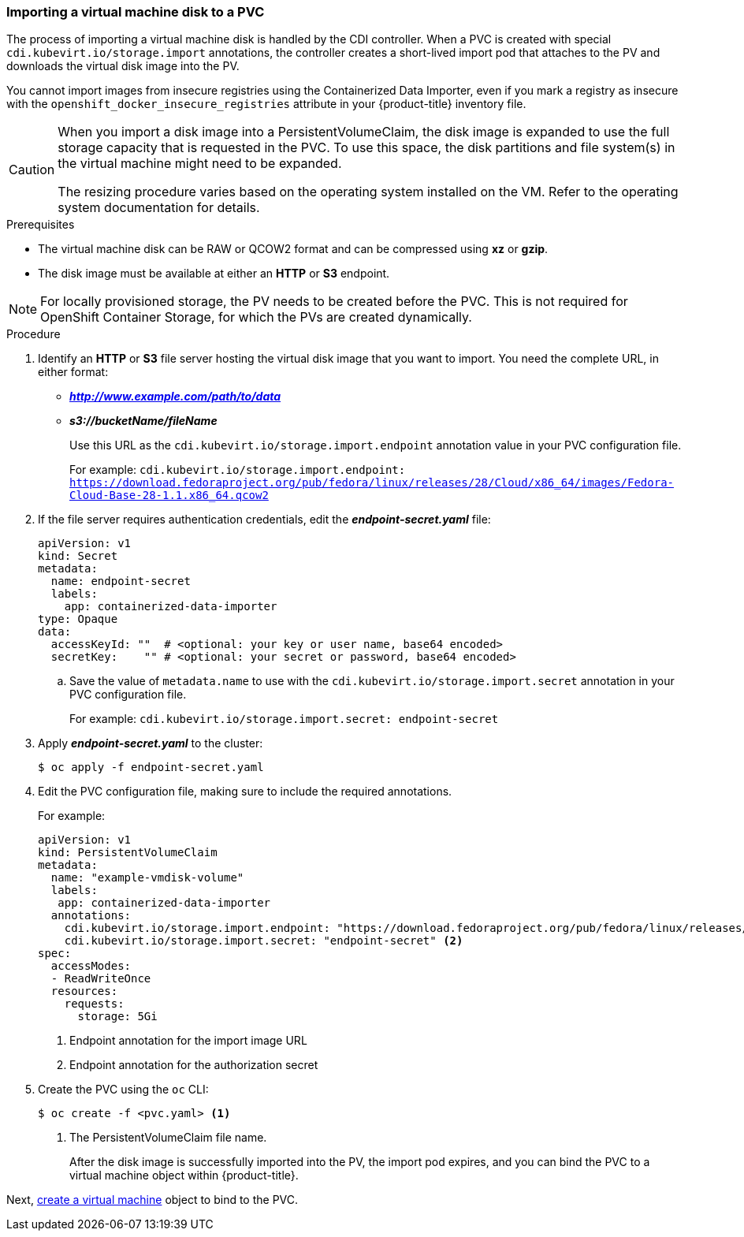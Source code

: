 [[importvmdisk-pvc]]
=== Importing a virtual machine disk to a PVC

The process of importing a virtual machine disk is handled by the CDI
controller. When a PVC is created with special
`cdi.kubevirt.io/storage.import` annotations, the controller creates a
short-lived import pod that attaches to the PV and downloads the virtual
disk image into the PV.

You cannot import images from insecure registries using the Containerized Data
Importer, even if you mark a registry as insecure with the
`openshift_docker_insecure_registries` attribute in your {product-title}
inventory file.

[CAUTION]
====
When you import a disk image into a PersistentVolumeClaim, the disk image is
expanded to use the full storage capacity that is requested in the PVC. To use
this space, the disk partitions and file system(s) in the virtual machine
might need to be expanded.

The resizing procedure varies based on the operating system installed on the VM.
Refer to the operating system documentation for details.
====

.Prerequisites

* The virtual machine disk can be RAW or QCOW2 format and can be compressed
using *xz* or *gzip*.
* The disk image must be available at either an *HTTP* or *S3*
endpoint.

[NOTE]
====
For locally provisioned storage, the PV needs to be created
before the PVC. This is not required for OpenShift Container Storage,
for which the PVs are created dynamically.
====

.Procedure

. Identify an *HTTP* or *S3* file server hosting the virtual disk
image that you want to import. You need the complete URL, in
either format:
+
* *_http://www.example.com/path/to/data_*
* *_s3://bucketName/fileName_*
+
Use this URL as the `cdi.kubevirt.io/storage.import.endpoint`
annotation value in your PVC configuration file.
+
For example: `cdi.kubevirt.io/storage.import.endpoint:
https://download.fedoraproject.org/pub/fedora/linux/releases/28/Cloud/x86_64/images/Fedora-Cloud-Base-28-1.1.x86_64.qcow2`


. If the file server requires authentication credentials, edit the
*_endpoint-secret.yaml_* file:
+
----
apiVersion: v1
kind: Secret
metadata:
  name: endpoint-secret
  labels:
    app: containerized-data-importer
type: Opaque
data:
  accessKeyId: ""  # <optional: your key or user name, base64 encoded>
  secretKey:    "" # <optional: your secret or password, base64 encoded>
----
+
.. Save the value of `metadata.name` to use with the
`cdi.kubevirt.io/storage.import.secret` annotation in your PVC
configuration file.
+
For example: `cdi.kubevirt.io/storage.import.secret:
endpoint-secret`

. Apply *_endpoint-secret.yaml_* to the cluster:
+
----
$ oc apply -f endpoint-secret.yaml
----

. Edit the PVC configuration file, making sure to include the required
annotations.
+
For example:
+
----
apiVersion: v1
kind: PersistentVolumeClaim
metadata:
  name: "example-vmdisk-volume"
  labels:
   app: containerized-data-importer
  annotations:
    cdi.kubevirt.io/storage.import.endpoint: "https://download.fedoraproject.org/pub/fedora/linux/releases/28/Cloud/x86_64/images/Fedora-Cloud-Base-28-1.1.x86_64.qcow2" <1>
    cdi.kubevirt.io/storage.import.secret: "endpoint-secret" <2>
spec:
  accessModes:
  - ReadWriteOnce
  resources:
    requests:
      storage: 5Gi
----
<1> Endpoint annotation for the import image URL
<2> Endpoint annotation for the authorization secret

. Create the PVC using the `oc` CLI:
+
----
$ oc create -f <pvc.yaml> <1>
----
<1> The PersistentVolumeClaim file name.
+
After the disk image is successfully imported into the PV, the
import pod expires, and you can bind the PVC to a virtual machine object
within {product-title}.

Next, xref:cnv_creating_vm.adoc#createvm[create a virtual machine] object to
bind to the PVC.

